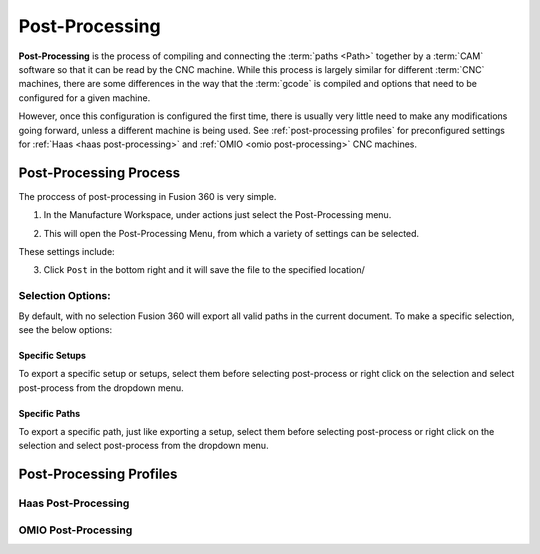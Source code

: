 Post-Processing
=====================
**Post-Processing** is the process of compiling and connecting the :term:`paths <Path>` together by a :term:`CAM` software so that it can be read by the CNC machine.  While this process is largely similar for different :term:`CNC` machines, there are some differences in the way that the :term:`gcode` is compiled and options that need to be configured for a given machine.

However, once this configuration is configured the first time, there is usually very little need to make any modifications going forward, unless a different machine is being used.  See :ref:`post-processing profiles` for preconfigured settings for :ref:`Haas <haas post-processing>` and :ref:`OMIO <omio post-processing>` CNC machines.

Post-Processing Process
++++++++++++++++++++++++++++++++

The proccess of post-processing in Fusion 360 is very simple.

#. In the Manufacture Workspace, under actions just select the Post-Processing menu.

.. image:: Images/PostProcessingSelection.png
    :align: center
    :alt: Post Processing Icon
    :width: 400

2. This will open the Post-Processing Menu, from which a variety of settings can be selected.

.. image:: Images/PostProcessingMenu.png
    :align: center
    :alt: Post-Processing Menu
    :width: 400

These settings include:

.. todo::
    Make table of options and definitions

3. Click ``Post`` in the bottom right and it will save the file to the specified location/


.. todo:: 
    Show successful, error and failed post-processing



Selection Options:
~~~~~~~~~~~~~~~~~~~~~~~~~~

By default, with no selection Fusion 360 will export all valid paths in the current document.  To make a specific selection, see the below options: 


Specific Setups
-------------------------

To export a specific setup or setups, select them before selecting post-process or right click on the selection and select post-process from the dropdown menu.  

.. todo::
    add image


Specific Paths
--------------------

To export a specific path, just like exporting a setup, select them before selecting post-process or right click on the selection and select post-process from the dropdown menu.  

.. todo::
    add image






Post-Processing Profiles
+++++++++++++++++++++++++


Haas Post-Processing
~~~~~~~~~~~~~~~~~~~~~~~~~~~~~~~




OMIO Post-Processing
~~~~~~~~~~~~~~~~~~~~~~~~~~~~